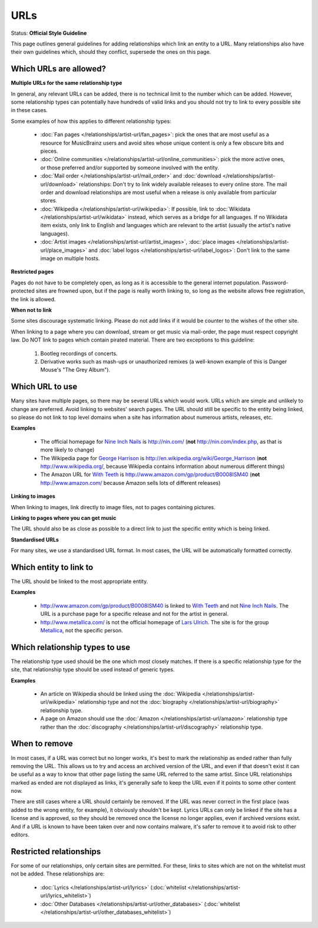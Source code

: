.. MusicBrainz Documentation Project

.. https://musicbrainz.org/doc/Style/Relationships/URLs

URLs
====

Status: **Official Style Guideline**

This page outlines general guidelines for adding relationships which link an entity to a URL. Many relationships also have their own guidelines which, should they conflict, supersede the ones on this page.

Which URLs are allowed?
-----------------------

**Multiple URLs for the same relationship type**

In general, any relevant URLs can be added, there is no technical limit to the number which can be added. However, some relationship types can potentially have hundreds of valid links and you should not try to link to every possible site in these cases.

Some examples of how this applies to different relationship types:

    - :doc:`Fan pages </relationships/artist-url/fan_pages>`: pick the ones that are most useful as a resource for MusicBrainz users and avoid sites whose unique content is only a few obscure bits and pieces.
    - :doc:`Online communities </relationships/artist-url/online_communities>`: pick the more active ones, or those preferred and/or supported by someone involved with the entity.
    - :doc:`Mail order </relationships/artist-url/mail_order>` and :doc:`download </relationships/artist-url/download>` relationships: Don't try to link widely available releases to every online store. The mail order and download relationships are most useful when a release is only available from particular stores.
    - :doc:`Wikipedia </relationships/artist-url/wikipedia>`: If possible, link to :doc:`Wikidata </relationships/artist-url/wikidata>` instead, which serves as a bridge for all languages. If no Wikidata item exists, only link to English and languages which are relevant to the artist (usually the artist's native languages).
    - :doc:`Artist images </relationships/artist-url/artist_images>`, :doc:`place images </relationships/artist-url/place_images>` and :doc:`label logos </relationships/artist-url/label_logos>`: Don't link to the same image on multiple hosts.


**Restricted pages**

Pages do not have to be completely open, as long as it is accessible to the general internet population. Password-protected sites are frowned upon, but if the page is really worth linking to, so long as the website allows free registration, the link is allowed.


**When not to link**

Some sites discourage systematic linking. Please do not add links if it would be counter to the wishes of the other site.

When linking to a page where you can download, stream or get music via mail-order, the page must respect copyright law. Do NOT link to pages which contain pirated material. There are two exceptions to this guideline:

    1. Bootleg recordings of concerts.
    2. Derivative works such as mash-ups or unauthorized remixes (a well-known example of this is Danger Mouse's "The Grey Album").


Which URL to use
----------------

Many sites have multiple pages, so there may be several URLs which would work. URLs which are simple and unlikely to change are preferred. Avoid linking to websites' search pages. The URL should still be specific to the entity being linked, so please do not link to top level domains when a site has information about numerous artists, releases, etc.

**Examples**

    - The official homepage for `Nine Inch Nails <https://musicbrainz.org/artist/b7ffd2af-418f-4be2-bdd1-22f8b48613da>`_ is http://nin.com/ (**not** http://nin.com/index.php, as that is more likely to change)
    - The Wikipedia page for `George Harrison <https://musicbrainz.org/artist/42a8f507-8412-4611-854f-926571049fa0>`_ is http://en.wikipedia.org/wiki/George_Harrison (**not** http://www.wikipedia.org/, because Wikipedia contains information about numerous different things)
    - The Amazon URL for `With Teeth <https://musicbrainz.org/release/963b0e2e-d6cb-4482-a600-0ad167e5bff2>`_ is http://www.amazon.com/gp/product/B0008ISM40 (**not** http://www.amazon.com/ because Amazon sells lots of different releases)


**Linking to images**

When linking to images, link directly to image files, not to pages containing pictures.


**Linking to pages where you can get music**

The URL should also be as close as possible to a direct link to just the specific entity which is being linked.


**Standardised URLs**

For many sites, we use a standardised URL format. In most cases, the URL will be automatically formatted correctly.


Which entity to link to
-----------------------

The URL should be linked to the most appropriate entity.

**Examples**

    - http://www.amazon.com/gp/product/B0008ISM40 is linked to `With Teeth <https://musicbrainz.org/release/963b0e2e-d6cb-4482-a600-0ad167e5bff2>`_ and not `Nine Inch Nails <https://musicbrainz.org/artist/b7ffd2af-418f-4be2-bdd1-22f8b48613da>`_. The URL is a purchase page for a specific release and not for the artist in general.
    - http://www.metallica.com/ is not the official homepage of `Lars Ulrich <https://musicbrainz.org/artist/e2190b35-1181-44f6-8587-4c04123a6f30>`_. The site is for the group `Metallica <https://musicbrainz.org/artist/65f4f0c5-ef9e-490c-aee3-909e7ae6b2ab>`_, not the specific person.


Which relationship types to use
-------------------------------

The relationship type used should be the one which most closely matches. If there is a specific relationship type for the site, that relationship type should be used instead of generic types.

**Examples**

    - An article on Wikipedia should be linked using the :doc:`Wikipedia </relationships/artist-url/wikipedia>` relationship type and not the :doc:`biography </relationships/artist-url/biography>` relationship type.
    - A page on Amazon should use the :doc:`Amazon </relationships/artist-url/amazon>` relationship type rather than the :doc:`discography </relationships/artist-url/discography>` relationship type.


When to remove
--------------

In most cases, if a URL was correct but no longer works, it's best to mark the relationship as ended rather than fully removing the URL. This allows us to try and access an archived version of the URL, and even if that doesn't exist it can be useful as a way to know that other page listing the same URL referred to the same artist. Since URL relationships marked as ended are not displayed as links, it's generally safe to keep the URL even if it points to some other content now.

There are still cases where a URL should certainly be removed. If the URL was never correct in the first place (was added to the wrong entity, for example), it obviously shouldn't be kept. Lyrics URLs can only be linked if the site has a license and is approved, so they should be removed once the license no longer applies, even if archived versions exist. And if a URL is known to have been taken over and now contains malware, it's safer to remove it to avoid risk to other editors.


Restricted relationships
------------------------

For some of our relationships, only certain sites are permitted. For these, links to sites which are not on the whitelist must not be added. These relationships are:

    - :doc:`Lyrics </relationships/artist-url/lyrics>` (:doc:`whitelist </relationships/artist-url/lyrics_whitelist>`)
    - :doc:`Other Databases </relationships/artist-url/other_databases>` (:doc:`whitelist </relationships/artist-url/other_databases_whitelist>`)
